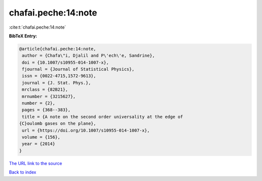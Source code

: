 chafai.peche:14:note
====================

:cite:t:`chafai.peche:14:note`

**BibTeX Entry:**

.. code-block:: bibtex

   @article{chafai.peche:14:note,
    author = {Chafa\"i, Djalil and P\'ech\'e, Sandrine},
    doi = {10.1007/s10955-014-1007-x},
    fjournal = {Journal of Statistical Physics},
    issn = {0022-4715,1572-9613},
    journal = {J. Stat. Phys.},
    mrclass = {82B21},
    mrnumber = {3215627},
    number = {2},
    pages = {368--383},
    title = {A note on the second order universality at the edge of
   {C}oulomb gases on the plane},
    url = {https://doi.org/10.1007/s10955-014-1007-x},
    volume = {156},
    year = {2014}
   }
`The URL link to the source <ttps://doi.org/10.1007/s10955-014-1007-x}>`_


`Back to index <../By-Cite-Keys.html>`_
